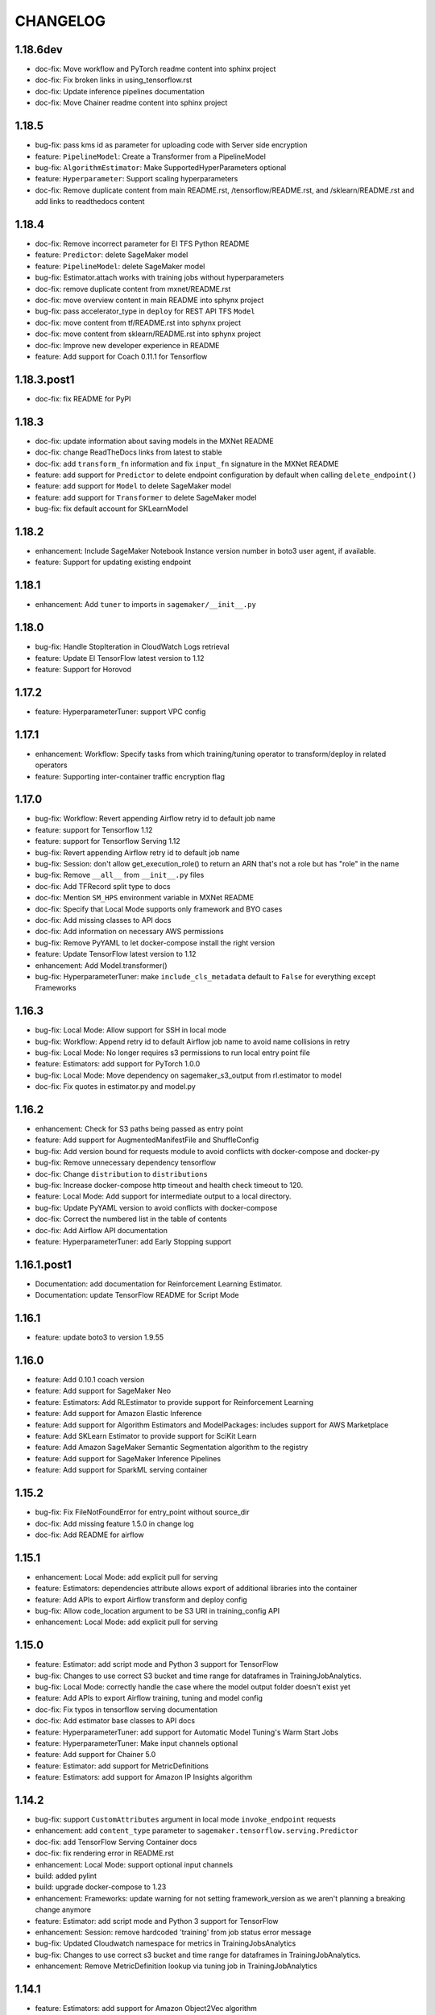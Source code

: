 =========
CHANGELOG
=========

1.18.6dev
=========

* doc-fix: Move workflow and PyTorch readme content into sphinx project
* doc-fix: Fix broken links in using_tensorflow.rst
* doc-fix: Update inference pipelines documentation
* doc-fix: Move Chainer readme content into sphinx project

1.18.5
======

* bug-fix: pass kms id as parameter for uploading code with Server side encryption
* feature: ``PipelineModel``: Create a Transformer from a PipelineModel
* bug-fix: ``AlgorithmEstimator``: Make SupportedHyperParameters optional
* feature: ``Hyperparameter``: Support scaling hyperparameters
* doc-fix: Remove duplicate content from main README.rst, /tensorflow/README.rst, and /sklearn/README.rst and add links to readthedocs content

1.18.4
======

* doc-fix: Remove incorrect parameter for EI TFS Python README
* feature: ``Predictor``: delete SageMaker model
* feature: ``PipelineModel``: delete SageMaker model
* bug-fix: Estimator.attach works with training jobs without hyperparameters
* doc-fix: remove duplicate content from mxnet/README.rst
* doc-fix: move overview content in main README into sphynx project
* bug-fix: pass accelerator_type in ``deploy`` for REST API TFS ``Model``
* doc-fix: move content from tf/README.rst into sphynx project
* doc-fix: move content from sklearn/README.rst into sphynx project
* doc-fix: Improve new developer experience in README
* feature: Add support for Coach 0.11.1 for Tensorflow

1.18.3.post1
============

* doc-fix: fix README for PyPI

1.18.3
======

* doc-fix: update information about saving models in the MXNet README
* doc-fix: change ReadTheDocs links from latest to stable
* doc-fix: add ``transform_fn`` information and fix ``input_fn`` signature in the MXNet README
* feature: add support for ``Predictor`` to delete endpoint configuration by default when calling ``delete_endpoint()``
* feature: add support for ``Model`` to delete SageMaker model
* feature: add support for ``Transformer`` to delete SageMaker model
* bug-fix: fix default account for SKLearnModel

1.18.2
======

* enhancement: Include SageMaker Notebook Instance version number in boto3 user agent, if available.
* feature: Support for updating existing endpoint

1.18.1
======

* enhancement: Add ``tuner`` to imports in ``sagemaker/__init__.py``

1.18.0
======

* bug-fix: Handle StopIteration in CloudWatch Logs retrieval
* feature: Update EI TensorFlow latest version to 1.12
* feature: Support for Horovod

1.17.2
======

* feature: HyperparameterTuner: support VPC config

1.17.1
======

* enhancement: Workflow: Specify tasks from which training/tuning operator to transform/deploy in related operators
* feature: Supporting inter-container traffic encryption flag

1.17.0
======

* bug-fix: Workflow: Revert appending Airflow retry id to default job name
* feature: support for Tensorflow 1.12
* feature: support for Tensorflow Serving 1.12
* bug-fix: Revert appending Airflow retry id to default job name
* bug-fix: Session: don't allow get_execution_role() to return an ARN that's not a role but has "role" in the name
* bug-fix: Remove ``__all__`` from ``__init__.py`` files
* doc-fix: Add TFRecord split type to docs
* doc-fix: Mention ``SM_HPS`` environment variable in MXNet README
* doc-fix: Specify that Local Mode supports only framework and BYO cases
* doc-fix: Add missing classes to API docs
* doc-fix: Add information on necessary AWS permissions
* bug-fix: Remove PyYAML to let docker-compose install the right version
* feature: Update TensorFlow latest version to 1.12
* enhancement: Add Model.transformer()
* bug-fix: HyperparameterTuner: make ``include_cls_metadata`` default to ``False`` for everything except Frameworks

1.16.3
======

* bug-fix: Local Mode: Allow support for SSH in local mode
* bug-fix: Workflow: Append retry id to default Airflow job name to avoid name collisions in retry
* bug-fix: Local Mode: No longer requires s3 permissions to run local entry point file
* feature: Estimators: add support for PyTorch 1.0.0
* bug-fix: Local Mode: Move dependency on sagemaker_s3_output from rl.estimator to model
* doc-fix: Fix quotes in estimator.py and model.py

1.16.2
======

* enhancement: Check for S3 paths being passed as entry point
* feature: Add support for AugmentedManifestFile and ShuffleConfig
* bug-fix: Add version bound for requests module to avoid conflicts with docker-compose and docker-py
* bug-fix: Remove unnecessary dependency tensorflow
* doc-fix: Change ``distribution`` to ``distributions``
* bug-fix: Increase docker-compose http timeout and health check timeout to 120.
* feature: Local Mode: Add support for intermediate output to a local directory.
* bug-fix: Update PyYAML version to avoid conflicts with docker-compose
* doc-fix: Correct the numbered list in the table of contents
* doc-fix: Add Airflow API documentation
* feature: HyperparameterTuner: add Early Stopping support

1.16.1.post1
============

* Documentation: add documentation for Reinforcement Learning Estimator.
* Documentation: update TensorFlow README for Script Mode

1.16.1
======

* feature: update boto3 to version 1.9.55

1.16.0
======

* feature: Add 0.10.1 coach version
* feature: Add support for SageMaker Neo
* feature: Estimators: Add RLEstimator to provide support for Reinforcement Learning
* feature: Add support for Amazon Elastic Inference
* feature: Add support for Algorithm Estimators and ModelPackages: includes support for AWS Marketplace
* feature: Add SKLearn Estimator to provide support for SciKit Learn
* feature: Add Amazon SageMaker Semantic Segmentation algorithm to the registry
* feature: Add support for SageMaker Inference Pipelines
* feature: Add support for SparkML serving container


1.15.2
======

* bug-fix: Fix FileNotFoundError for entry_point without source_dir
* doc-fix: Add missing feature 1.5.0 in change log
* doc-fix: Add README for airflow

1.15.1
======

* enhancement: Local Mode: add explicit pull for serving
* feature: Estimators: dependencies attribute allows export of additional libraries into the container
* feature: Add APIs to export Airflow transform and deploy config
* bug-fix: Allow code_location argument to be S3 URI in training_config API
* enhancement: Local Mode: add explicit pull for serving

1.15.0
======

* feature: Estimator: add script mode and Python 3 support for TensorFlow
* bug-fix: Changes to use correct S3 bucket and time range for dataframes in TrainingJobAnalytics.
* bug-fix: Local Mode: correctly handle the case where the model output folder doesn't exist yet
* feature: Add APIs to export Airflow training, tuning and model config
* doc-fix: Fix typos in tensorflow serving documentation
* doc-fix: Add estimator base classes to API docs
* feature: HyperparameterTuner: add support for Automatic Model Tuning's Warm Start Jobs
* feature: HyperparameterTuner: Make input channels optional
* feature: Add support for Chainer 5.0
* feature: Estimator: add support for MetricDefinitions
* feature: Estimators: add support for Amazon IP Insights algorithm

1.14.2
======

* bug-fix: support ``CustomAttributes`` argument in local mode ``invoke_endpoint`` requests
* enhancement: add ``content_type`` parameter to ``sagemaker.tensorflow.serving.Predictor``
* doc-fix: add TensorFlow Serving Container docs
* doc-fix: fix rendering error in README.rst
* enhancement: Local Mode: support optional input channels
* build: added pylint
* build: upgrade docker-compose to 1.23
* enhancement: Frameworks: update warning for not setting framework_version as we aren't planning a breaking change anymore
* feature: Estimator: add script mode and Python 3 support for TensorFlow
* enhancement: Session: remove hardcoded 'training' from job status error message
* bug-fix: Updated Cloudwatch namespace for metrics in TrainingJobsAnalytics
* bug-fix: Changes to use correct s3 bucket and time range for dataframes in TrainingJobAnalytics.
* enhancement: Remove MetricDefinition lookup via tuning job in TrainingJobAnalytics

1.14.1
======

* feature: Estimators: add support for Amazon Object2Vec algorithm

1.14.0
======

* feature: add support for sagemaker-tensorflow-serving container
* feature: Estimator: make input channels optional

1.13.0
======

* feature: Estimator: add input mode to training channels
* feature: Estimator: add model_uri and model_channel_name parameters
* enhancement: Local Mode: support output_path. Can be either file:// or s3://
* enhancement: Added image uris for SageMaker built-in algorithms for SIN/LHR/BOM/SFO/YUL
* feature: Estimators: add support for MXNet 1.3.0, which introduces a new training script format
* feature: Documentation: add explanation for the new training script format used with MXNet
* feature: Estimators: add ``distributions`` for customizing distributed training with the new training script format

1.12.0
======

* feature: add support for TensorFlow 1.11.0

1.11.3
======

* feature: Local Mode: Add support for Batch Inference
* feature: Add timestamp to secondary status in training job output
* bug-fix: Local Mode: Set correct default values for additional_volumes and additional_env_vars
* enhancement: Local Mode: support nvidia-docker2 natively
* warning: Frameworks: add warning for upcoming breaking change that makes framework_version required

1.11.2
======

* enhancement: Enable setting VPC config when creating/deploying models
* enhancement: Local Mode: accept short lived credentials with a warning message
* bug-fix: Local Mode: pass in job name as parameter for training environment variable

1.11.1
======

* enhancement: Local Mode: add training environment variables for AWS region and job name
* doc-fix: Instruction on how to use preview version of PyTorch - 1.0.0.dev.
* doc-fix: add role to MXNet estimator example in readme
* bug-fix: default TensorFlow json serializer accepts dict of numpy arrays

1.11.0
======

* bug-fix: setting health check timeout limit on local mode to 30s
* bug-fix: make Hyperparameters in local mode optional.
* enhancement: add support for volume KMS key to Transformer
* feature: add support for GovCloud

1.10.1
======

* feature: add train_volume_kms_key parameter to Estimator classes
* doc-fix: add deprecation warning for current MXNet training script format
* doc-fix: add docs on deploying TensorFlow model directly from existing model
* doc-fix: fix code example for using Gzip compression for TensorFlow training data

1.10.0
======

* feature: add support for TensorFlow 1.10.0

1.9.3.1
=======

* doc-fix: fix rst warnings in README.rst

1.9.3
=====

* bug-fix: Local Mode: Create output/data directory expected by SageMaker Container.
* bug-fix: Estimator accepts the vpc configs made capable by 1.9.1

1.9.2
=====

* feature: add support for TensorFlow 1.9

1.9.1
=====

* bug-fix: Estimators: Fix serialization of single records
* bug-fix: deprecate enable_cloudwatch_metrics from Framework Estimators.
* enhancement: Enable VPC config in training job creation

1.9.0
=====

* feature: Estimators: add support for MXNet 1.2.1

1.8.0
=====

* bug-fix: removing PCA from tuner
* feature: Estimators: add support for Amazon k-nearest neighbors(KNN) algorithm

1.7.2
=====

* bug-fix: Prediction output for the TF_JSON_SERIALIZER
* enhancement: Add better training job status report

1.7.1
=====

* bug-fix: get_execution_role no longer fails if user can't call get_role
* bug-fix: Session: use existing model instead of failing during ``create_model()``
* enhancement: Estimator: allow for different role from the Estimator's when creating a Model or Transformer

1.7.0
=====

* feature: Transformer: add support for batch transform jobs
* feature: Documentation: add instructions for using Pipe Mode with TensorFlow

1.6.1
=====

* feature: Added multiclass classification support for linear learner algorithm.

1.6.0
=====

* feature: Add Chainer 4.1.0 support

1.5.4
=====

* feature: Added Docker Registry for all 1p algorithms in amazon_estimator.py
* feature: Added get_image_uri method for 1p algorithms in amazon_estimator.py
* Support SageMaker algorithms in FRA and SYD regions

1.5.3
=====

* bug-fix: Can create TrainingJobAnalytics object without specifying metric_names.
* bug-fix: Session: include role path in ``get_execution_role()`` result
* bug-fix: Local Mode: fix RuntimeError handling

1.5.2
=====

* Support SageMaker algorithms in ICN region

1.5.1
=====

* enhancement: Let Framework models reuse code uploaded by Framework estimators
* enhancement: Unify generation of model uploaded code location
* feature: Change minimum required scipy from 1.0.0 to 0.19.0
* feature: Allow all Framework Estimators to use a custom docker image.
* feature: Option to add Tags on SageMaker Endpoints

1.5.0
=====

* feature: Add Support for PyTorch Framework
* feature: Estimators: add support for TensorFlow 1.7.0
* feature: Estimators: add support for TensorFlow 1.8.0
* feature: Allow Local Serving of Models in S3
* enhancement: Allow option for ``HyperparameterTuner`` to not include estimator metadata in job
* bug-fix: Estimators: Join tensorboard thread after fitting

1.4.2
=====

* bug-fix: Estimators: Fix attach for LDA
* bug-fix: Estimators: allow code_location to have no key prefix
* bug-fix: Local Mode: Fix s3 training data download when there is a trailing slash

1.4.1
=====

* bug-fix: Local Mode: Fix for non Framework containers

1.4.0
=====

* bug-fix: Remove __all__ and add noqa in __init__
* bug-fix: Estimators: Change max_iterations hyperparameter key for KMeans
* bug-fix: Estimators: Remove unused argument job_details for ``EstimatorBase.attach()``
* bug-fix: Local Mode: Show logs in Jupyter notebooks
* feature: HyperparameterTuner: Add support for hyperparameter tuning jobs
* feature: Analytics: Add functions for metrics in Training and Hyperparameter Tuning jobs
* feature: Estimators: add support for tagging training jobs


1.3.0
=====

* feature: Add chainer

1.2.5
=====

* bug-fix: Change module names to string type in __all__
* feature: Save training output files in local mode
* bug-fix: tensorflow-serving-api: SageMaker does not conflict with tensorflow-serving-api module version
* feature: Local Mode: add support for local training data using file://
* feature: Updated TensorFlow Serving api protobuf files
* bug-fix: No longer poll for logs from stopped training jobs

1.2.4
=====

* feature: Estimators: add support for Amazon Random Cut Forest algorithm

1.2.3
=====

* bug-fix: Fix local mode not using the right s3 bucket

1.2.2
=====

* bug-fix: Estimators: fix valid range of hyper-parameter 'loss' in linear learner

1.2.1
=====

* bug-fix: Change Local Mode to use a sagemaker-local docker network

1.2.0
=====

* feature: Add Support for Local Mode
* feature: Estimators: add support for TensorFlow 1.6.0
* feature: Estimators: add support for MXNet 1.1.0
* feature: Frameworks: Use more idiomatic ECR repository naming scheme

1.1.3
=====

* bug-fix: TensorFlow: Display updated data correctly for TensorBoard launched from ``run_tensorboard_locally=True``
* feature: Tests: create configurable ``sagemaker_session`` pytest fixture for all integration tests
* bug-fix: Estimators: fix inaccurate hyper-parameters in kmeans, pca and linear learner
* feature: Estimators: Add new hyperparameters for linear learner.

1.1.2
=====

* bug-fix: Estimators: do not call create bucket if data location is provided

1.1.1
=====

* feature: Estimators: add ``requirements.txt`` support for TensorFlow


1.1.0
=====

* feature: Estimators: add support for TensorFlow-1.5.0
* feature: Estimators: add support for MXNet-1.0.0
* feature: Tests: use ``sagemaker_timestamp`` when creating endpoint names in integration tests
* feature: Session: print out billable seconds after training completes
* bug-fix: Estimators: fix LinearLearner and add unit tests
* bug-fix: Tests: fix timeouts for PCA async integration test
* feature: Predictors: allow ``predictor.predict()`` in the JSON serializer to accept dictionaries

1.0.4
=====

* feature: Estimators: add support for Amazon Neural Topic Model(NTM) algorithm
* feature: Documentation: fix description of an argument of sagemaker.session.train
* feature: Documentation: add FM and LDA to the documentation
* feature: Estimators: add support for async fit
* bug-fix: Estimators: fix estimator role expansion

1.0.3
=====

* feature: Estimators: add support for Amazon LDA algorithm
* feature: Hyperparameters: add data_type to hyperparameters
* feature: Documentation: update TensorFlow examples following API change
* feature: Session: support multi-part uploads
* feature: add new SageMaker CLI


1.0.2
=====

* feature: Estimators: add support for Amazon FactorizationMachines algorithm
* feature: Session: correctly handle TooManyBuckets error_code in default_bucket method
* feature: Tests: add training failure tests for TF and MXNet
* feature: Documentation: show how to make predictions against existing endpoint
* feature: Estimators: implement write_spmatrix_to_sparse_tensor to support any scipy.sparse matrix


1.0.1
=====

* api-change: Model: Remove support for 'supplemental_containers' when creating Model
* feature: Documentation: multiple updates
* feature: Tests: ignore tests data in tox.ini, increase timeout for endpoint creation, capture exceptions during endpoint deletion, tests for input-output functions
* feature: Logging: change to describe job every 30s when showing logs
* feature: Session: use custom user agent at all times
* feature: Setup: add travis file


1.0.0
=====

* Initial commit

